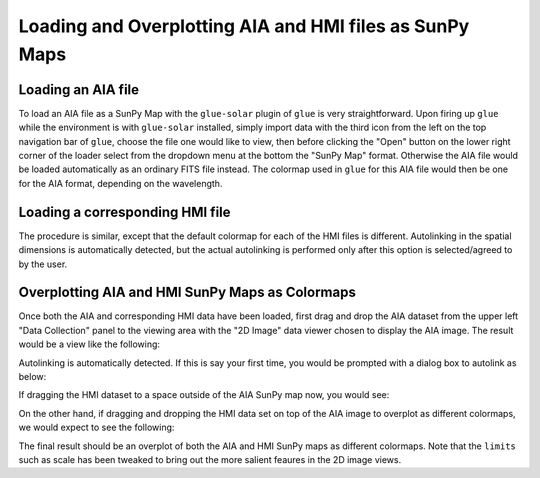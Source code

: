 .. _loading_aia_and_hmi_files:

========================================================
Loading and Overplotting AIA and HMI files as SunPy Maps
========================================================

Loading an AIA file
-------------------
To load an AIA file as a SunPy Map with the ``glue-solar`` plugin of ``glue`` is
very straightforward. Upon firing up ``glue`` while the environment is with
``glue-solar`` installed, simply import data with the third icon from the left on the top
navigation bar of ``glue``, choose the file one would like to view, then before clicking
the "Open" button on the lower right corner of the loader select from the dropdown menu
at the bottom the "SunPy Map" format. Otherwise the AIA file would be loaded automatically
as an ordinary FITS file instead. The colormap used in ``glue`` for this AIA file would
then be one for the AIA format, depending on the wavelength.

Loading a corresponding HMI file
--------------------------------
The procedure is similar, except that the default colormap for each of the HMI files
is different. Autolinking in the spatial dimensions is automatically detected,
but the actual autolinking is performed only after this option is selected/agreed
to by the user.

Overplotting AIA and HMI SunPy Maps as Colormaps
------------------------------------------------
Once both the AIA and corresponding HMI data have been loaded, first drag and drop
the AIA dataset from the upper left "Data Collection" panel to the viewing area
with the "2D Image" data viewer chosen to display the AIA image. The result would be
a view like the following:

.. image:: images/loading-aia-and-hmi-1.png
   :width: 400
   :alt: Viewing AIA SunPy map individually

Autolinking is automatically detected. If this is say your first time, you would be prompted
with a dialog box to autolink as below:

.. image:: images/loading-aia-and-hmi-2.png
   :width: 400
   :alt: Autolinking AIA and corresponding HMI SunPy map

If dragging the HMI dataset to a space outside of the AIA SunPy map now, you would see:

.. image:: images/loading-aia-and-hmi-3.png
   :width: 400
   :alt: Viewing HMI SunPy map individually along AIA one

On the other hand, if dragging and dropping the HMI data set on top of the AIA image
to overplot as different colormaps, we would expect to see the following:

.. image:: images/loading-aia-and-hmi-4.png
   :width: 400
   :alt: Overplotting AMI and HMI SunPy maps as colormaps

The final result should be an overplot of both the AIA and HMI SunPy maps as
different colormaps. Note that the ``limits`` such as scale has been tweaked
to bring out the more salient feaures in the 2D image views.

